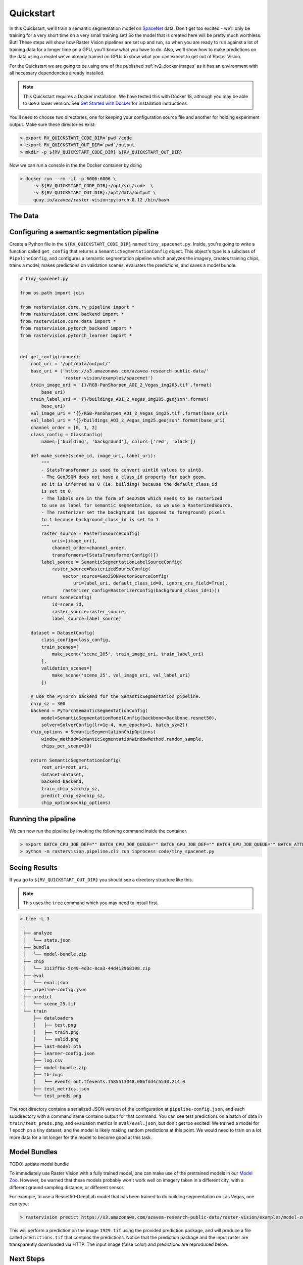 .. _rv2_quickstart:

Quickstart
==========

In this Quickstart, we'll train a semantic segmentation model on `SpaceNet <https://spacenetchallenge.github.io/datasets/datasetHomePage.html>`_ data. Don't get too excited - we'll only be training for a very short time on a very small training set! So the model that is created here will be pretty much worthless. But! These steps will show how Raster Vision pipelines are set up and run, so when you are ready to run against a lot of training data for a longer time on a GPU, you'll know what you have to do. Also, we'll show how to make predictions on the data using a model we've already trained on GPUs to show what you can expect to get out of Raster Vision.

For the Quickstart we are going to be using one of the published :ref:`rv2_docker images`
as it has an environment with all necessary dependencies already installed.

.. seealso:: It is also possible to install Raster Vision using ``pip``, but it can be time-consuming and error-prone to install all the necessary dependencies. See :ref:`rv2_install raster vision` for more details.

.. note:: This Quickstart requires a Docker installation. We have tested this with Docker 18, although you may be able to use a lower version. See `Get Started with Docker <https://www.docker.com/get-started>`_ for installation instructions.

You'll need to choose two directories, one for keeping your configuration source file and another for
holding experiment output. Make sure these directories exist:

.. code-block:: console

   > export RV_QUICKSTART_CODE_DIR=`pwd`/code
   > export RV_QUICKSTART_OUT_DIR=`pwd`/output
   > mkdir -p ${RV_QUICKSTART_CODE_DIR} ${RV_QUICKSTART_OUT_DIR}

Now we can run a console in the the Docker container by doing

.. code-block:: console

   > docker run --rm -it -p 6006:6006 \
        -v ${RV_QUICKSTART_CODE_DIR}:/opt/src/code  \
        -v ${RV_QUICKSTART_OUT_DIR}:/opt/data/output \
        quay.io/azavea/raster-vision:pytorch-0.12 /bin/bash

.. seealso:: See :ref:`rv2_docker images` for more information about setting up Raster Vision with Docker images.

The Data
--------

.. raw:: html

         <div style="position: relative; padding-bottom: 56.25%; overflow: hidden; max-width: 100%;">
             <iframe src="_static/tiny-spacenet-map.html" frameborder="0" allowfullscreen style="position: absolute; top: 0; left: 0; width: 100%; height: 100%;"></iframe>
         </div>

Configuring a semantic segmentation pipeline
----------------------------------------------

Create a Python file in the ``${RV_QUICKSTART_CODE_DIR}`` named ``tiny_spacenet.py``. Inside, you're going to write a function called ``get_config`` that returns a ``SemanticSegmentationConfig`` object. This object's type is a subclass of ``PipelineConfig``, and configures a semantic segmentation pipeline which analyzes the imagery, creates training chips, trains a model, makes predictions on validation scenes, evaluates the predictions, and saves a model bundle.

.. code-block:: python

    # tiny_spacenet.py

    from os.path import join

    from rastervision.core.rv_pipeline import *
    from rastervision.core.backend import *
    from rastervision.core.data import *
    from rastervision.pytorch_backend import *
    from rastervision.pytorch_learner import *


    def get_config(runner):
        root_uri = '/opt/data/output/'
        base_uri = ('https://s3.amazonaws.com/azavea-research-public-data/'
                    'raster-vision/examples/spacenet')
        train_image_uri = '{}/RGB-PanSharpen_AOI_2_Vegas_img205.tif'.format(
            base_uri)
        train_label_uri = '{}/buildings_AOI_2_Vegas_img205.geojson'.format(
            base_uri)
        val_image_uri = '{}/RGB-PanSharpen_AOI_2_Vegas_img25.tif'.format(base_uri)
        val_label_uri = '{}/buildings_AOI_2_Vegas_img25.geojson'.format(base_uri)
        channel_order = [0, 1, 2]
        class_config = ClassConfig(
            names=['building', 'background'], colors=['red', 'black'])

        def make_scene(scene_id, image_uri, label_uri):
            """
            - StatsTransformer is used to convert uint16 values to uint8.
            - The GeoJSON does not have a class_id property for each geom,
            so it is inferred as 0 (ie. building) because the default_class_id
            is set to 0.
            - The labels are in the form of GeoJSON which needs to be rasterized
            to use as label for semantic segmentation, so we use a RasterizedSource.
            - The rasterizer set the background (as opposed to foreground) pixels
            to 1 because background_class_id is set to 1.
            """
            raster_source = RasterioSourceConfig(
                uris=[image_uri],
                channel_order=channel_order,
                transformers=[StatsTransformerConfig()])
            label_source = SemanticSegmentationLabelSourceConfig(
                raster_source=RasterizedSourceConfig(
                    vector_source=GeoJSONVectorSourceConfig(
                        uri=label_uri, default_class_id=0, ignore_crs_field=True),
                    rasterizer_config=RasterizerConfig(background_class_id=1)))
            return SceneConfig(
                id=scene_id,
                raster_source=raster_source,
                label_source=label_source)

        dataset = DatasetConfig(
            class_config=class_config,
            train_scenes=[
                make_scene('scene_205', train_image_uri, train_label_uri)
            ],
            validation_scenes=[
                make_scene('scene_25', val_image_uri, val_label_uri)
            ])

        # Use the PyTorch backend for the SemanticSegmentation pipeline.
        chip_sz = 300
        backend = PyTorchSemanticSegmentationConfig(
            model=SemanticSegmentationModelConfig(backbone=Backbone.resnet50),
            solver=SolverConfig(lr=1e-4, num_epochs=1, batch_sz=2))
        chip_options = SemanticSegmentationChipOptions(
            window_method=SemanticSegmentationWindowMethod.random_sample,
            chips_per_scene=10)

        return SemanticSegmentationConfig(
            root_uri=root_uri,
            dataset=dataset,
            backend=backend,
            train_chip_sz=chip_sz,
            predict_chip_sz=chip_sz,
            chip_options=chip_options)

Running the pipeline
---------------------

We can now run the pipeline by invoking the following command inside the container.

.. code-block:: console

   > export BATCH_CPU_JOB_DEF="" BATCH_CPU_JOB_QUEUE="" BATCH_GPU_JOB_DEF="" BATCH_GPU_JOB_QUEUE="" BATCH_ATTEMPTS="" AWS_S3_REQUESTER_PAYS="False"
   > python -m rastervision.pipeline.cli run inprocess code/tiny_spacenet.py

Seeing Results
---------------

If you go to ``${RV_QUICKSTART_OUT_DIR}`` you should see a directory structure like this.

.. note:: This uses the ``tree`` command which you may need to install first.

.. code-block:: console

   > tree -L 3
    .
    ├── analyze
    │   └── stats.json
    ├── bundle
    │   └── model-bundle.zip
    ├── chip
    │   └── 3113ff8c-5c49-4d3c-8ca3-44d412968108.zip
    ├── eval
    │   └── eval.json
    ├── pipeline-config.json
    ├── predict
    │   └── scene_25.tif
    └── train
        ├── dataloaders
        │   ├── test.png
        │   ├── train.png
        │   └── valid.png
        ├── last-model.pth
        ├── learner-config.json
        ├── log.csv
        ├── model-bundle.zip
        ├── tb-logs
        │   └── events.out.tfevents.1585513048.086fdd4c5530.214.0
        ├── test_metrics.json
        └── test_preds.png

The root directory contains a serialized JSON version of the configuration at ``pipeline-config.json``, and each subdirectory with a command name contains output for that command. You can see test predictions on a batch of data in ``train/test_preds.png``, and evaluation metrics in ``eval/eval.json``, but don't get too excited! We
trained a model for 1 epoch on a tiny dataset, and the model is likely making random predictions at this point. We would need to
train on a lot more data for a lot longer for the model to become good at this task.

Model Bundles
----------------

TODO: update model bundle

To immediately use Raster Vision with a fully trained model, one can make use of the pretrained models in our `Model Zoo <https://github.com/azavea/raster-vision-examples#model-zoo>`_. However, be warned that these models probably won't work well on imagery taken in a different city, with a different ground sampling distance, or different sensor.

For example, to use a Resnet50-DeepLab model that has been trained to do building segmentation on Las Vegas, one can type:

.. code-block:: console

   > rastervision predict https://s3.amazonaws.com/azavea-research-public-data/raster-vision/examples/model-zoo/vegas-building-seg-pytorch/predict_package.zip https://s3.amazonaws.com/azavea-research-public-data/raster-vision/examples/model-zoo/vegas-building-seg/1929.tif prediction.tif
This will perform a prediction on the image ``1929.tif`` using the provided prediction package, and will produce a file called ``predictions.tif`` that contains the predictions.
Notice that the prediction package and the input raster are transparently downloaded via HTTP.
The input image (false color) and predictions are reproduced below.

.. image:: img/vegas/1929.png
  :width: 333
  :alt: The input image

.. image:: img/vegas/predictions.png
  :width: 333
  :alt: The predictions

.. seealso:: You can read more about the :ref:`rv2_model bundle` concept and the :ref:`rv2_predict cli command` CLI command in the documentation.


Next Steps
----------

This is just a quick example of a Raster Vision pipeline. For a more complete example of how to train
a model on SpaceNet (optionally using GPUs on AWS Batch), see the SpaceNet examples in the `Raster Vision Examples <https://github.com/azavea/raster-vision-examples>`_ repository.

